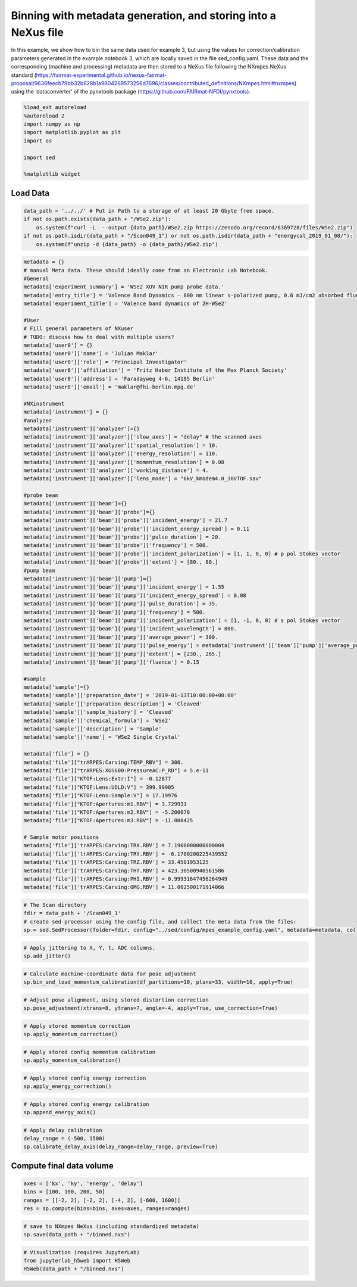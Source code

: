 Binning with metadata generation, and storing into a NeXus file
===============================================================

In this example, we show how to bin the same data used for example 3,
but using the values for correction/calibration parameters generated in
the example notebook 3, which are locally saved in the file
sed_config.yaml. These data and the corresponding (machine and
processing) metadata are then stored to a NeXus file following the
NXmpes NeXus standard
(https://fairmat-experimental.github.io/nexus-fairmat-proposal/9636feecb79bb32b828b1a9804269573256d7696/classes/contributed_definitions/NXmpes.html#nxmpes)
using the ‘dataconverter’ of the pynxtools package
(https://github.com/FAIRmat-NFDI/pynxtools).

.. code:: ipython3

    %load_ext autoreload
    %autoreload 2
    import numpy as np
    import matplotlib.pyplot as plt
    import os
    
    import sed
    
    %matplotlib widget

Load Data
---------

.. code:: ipython3

    data_path = '../../' # Put in Path to a storage of at least 20 Gbyte free space.
    if not os.path.exists(data_path + "/WSe2.zip"):
        os.system(f"curl -L  --output {data_path}/WSe2.zip https://zenodo.org/record/6369728/files/WSe2.zip")
    if not os.path.isdir(data_path + "/Scan049_1") or not os.path.isdir(data_path + "energycal_2019_01_08/"):
        os.system(f"unzip -d {data_path} -o {data_path}/WSe2.zip")

.. code:: ipython3

    metadata = {}
    # manual Meta data. These should ideally come from an Electronic Lab Notebook.
    #General
    metadata['experiment_summary'] = 'WSe2 XUV NIR pump probe data.'
    metadata['entry_title'] = 'Valence Band Dynamics - 800 nm linear s-polarized pump, 0.6 mJ/cm2 absorbed fluence'
    metadata['experiment_title'] = 'Valence band dynamics of 2H-WSe2'
    
    #User
    # Fill general parameters of NXuser
    # TODO: discuss how to deal with multiple users?
    metadata['user0'] = {}
    metadata['user0']['name'] = 'Julian Maklar'
    metadata['user0']['role'] = 'Principal Investigator'
    metadata['user0']['affiliation'] = 'Fritz Haber Institute of the Max Planck Society'
    metadata['user0']['address'] = 'Faradayweg 4-6, 14195 Berlin'
    metadata['user0']['email'] = 'maklar@fhi-berlin.mpg.de'
    
    #NXinstrument
    metadata['instrument'] = {}
    #analyzer
    metadata['instrument']['analyzer']={}
    metadata['instrument']['analyzer']['slow_axes'] = "delay" # the scanned axes
    metadata['instrument']['analyzer']['spatial_resolution'] = 10.
    metadata['instrument']['analyzer']['energy_resolution'] = 110.
    metadata['instrument']['analyzer']['momentum_resolution'] = 0.08
    metadata['instrument']['analyzer']['working_distance'] = 4.
    metadata['instrument']['analyzer']['lens_mode'] = "6kV_kmodem4.0_30VTOF.sav"
    
    #probe beam
    metadata['instrument']['beam']={}
    metadata['instrument']['beam']['probe']={}
    metadata['instrument']['beam']['probe']['incident_energy'] = 21.7
    metadata['instrument']['beam']['probe']['incident_energy_spread'] = 0.11
    metadata['instrument']['beam']['probe']['pulse_duration'] = 20.
    metadata['instrument']['beam']['probe']['frequency'] = 500.
    metadata['instrument']['beam']['probe']['incident_polarization'] = [1, 1, 0, 0] # p pol Stokes vector
    metadata['instrument']['beam']['probe']['extent'] = [80., 80.] 
    #pump beam
    metadata['instrument']['beam']['pump']={}
    metadata['instrument']['beam']['pump']['incident_energy'] = 1.55
    metadata['instrument']['beam']['pump']['incident_energy_spread'] = 0.08
    metadata['instrument']['beam']['pump']['pulse_duration'] = 35.
    metadata['instrument']['beam']['pump']['frequency'] = 500.
    metadata['instrument']['beam']['pump']['incident_polarization'] = [1, -1, 0, 0] # s pol Stokes vector
    metadata['instrument']['beam']['pump']['incident_wavelength'] = 800. 
    metadata['instrument']['beam']['pump']['average_power'] = 300.
    metadata['instrument']['beam']['pump']['pulse_energy'] = metadata['instrument']['beam']['pump']['average_power']/metadata['instrument']['beam']['pump']['frequency']#µJ
    metadata['instrument']['beam']['pump']['extent'] = [230., 265.] 
    metadata['instrument']['beam']['pump']['fluence'] = 0.15
    
    #sample
    metadata['sample']={}
    metadata['sample']['preparation_date'] = '2019-01-13T10:00:00+00:00'
    metadata['sample']['preparation_description'] = 'Cleaved'
    metadata['sample']['sample_history'] = 'Cleaved'
    metadata['sample']['chemical_formula'] = 'WSe2'
    metadata['sample']['description'] = 'Sample'
    metadata['sample']['name'] = 'WSe2 Single Crystal'
    
    metadata['file'] = {}
    metadata['file']["trARPES:Carving:TEMP_RBV"] = 300.
    metadata['file']["trARPES:XGS600:PressureAC:P_RD"] = 5.e-11
    metadata['file']["KTOF:Lens:Extr:I"] = -0.12877
    metadata['file']["KTOF:Lens:UDLD:V"] = 399.99905
    metadata['file']["KTOF:Lens:Sample:V"] = 17.19976
    metadata['file']["KTOF:Apertures:m1.RBV"] = 3.729931
    metadata['file']["KTOF:Apertures:m2.RBV"] = -5.200078
    metadata['file']["KTOF:Apertures:m3.RBV"] = -11.000425
    
    # Sample motor positions
    metadata['file']['trARPES:Carving:TRX.RBV'] = 7.1900000000000004
    metadata['file']['trARPES:Carving:TRY.RBV'] = -6.1700200225439552
    metadata['file']['trARPES:Carving:TRZ.RBV'] = 33.4501953125
    metadata['file']['trARPES:Carving:THT.RBV'] = 423.30500940561586
    metadata['file']['trARPES:Carving:PHI.RBV'] = 0.99931647456264949
    metadata['file']['trARPES:Carving:OMG.RBV'] = 11.002500171914066

.. code:: ipython3

    # The Scan directory
    fdir = data_path + '/Scan049_1'
    # create sed processor using the config file, and collect the meta data from the files:
    sp = sed.SedProcessor(folder=fdir, config="../sed/config/mpes_example_config.yaml", metadata=metadata, collect_metadata=True)

.. code:: ipython3

    # Apply jittering to X, Y, t, ADC columns. 
    sp.add_jitter()

.. code:: ipython3

    # Calculate machine-coordinate data for pose adjustment
    sp.bin_and_load_momentum_calibration(df_partitions=10, plane=33, width=10, apply=True)

.. code:: ipython3

    # Adjust pose alignment, using stored distortion correction
    sp.pose_adjustment(xtrans=8, ytrans=7, angle=-4, apply=True, use_correction=True)

.. code:: ipython3

    # Apply stored momentum correction
    sp.apply_momentum_correction()

.. code:: ipython3

    # Apply stored config momentum calibration
    sp.apply_momentum_calibration()

.. code:: ipython3

    # Apply stored config energy correction
    sp.apply_energy_correction()

.. code:: ipython3

    # Apply stored config energy calibration
    sp.append_energy_axis()

.. code:: ipython3

    # Apply delay calibration
    delay_range = (-500, 1500)
    sp.calibrate_delay_axis(delay_range=delay_range, preview=True)

Compute final data volume
-------------------------

.. code:: ipython3

    axes = ['kx', 'ky', 'energy', 'delay']
    bins = [100, 100, 200, 50]
    ranges = [[-2, 2], [-2, 2], [-4, 2], [-600, 1600]]
    res = sp.compute(bins=bins, axes=axes, ranges=ranges)

.. code:: ipython3

    # save to NXmpes NeXus (including standardized metadata)
    sp.save(data_path + "/binned.nxs")

.. code:: ipython3

    # Visualization (requires JupyterLab)
    from jupyterlab_h5web import H5Web
    H5Web(data_path + "/binned.nxs")

